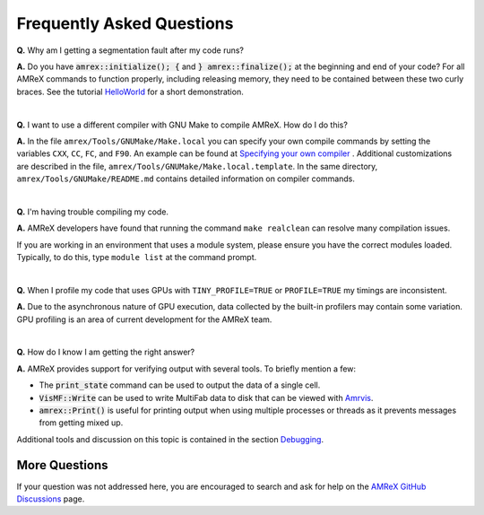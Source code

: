 .. role:: cpp(code)


Frequently Asked Questions
==========================


**Q.** Why am I getting a segmentation fault after my code runs?

**A.** Do you have :cpp:`amrex::initialize(); {` and :cpp:`} amrex::finalize();`
at the beginning and end of your code? For all AMReX commands to function
properly, including releasing memory, they need to be contained
between these two curly braces. See the tutorial `HelloWorld`_ for a short demonstration.     

.. _`HelloWorld` : https://amrex-codes.github.io/amrex/tutorials_html/Basic_Tutorial.html#helloworld

|

**Q.** I want to use a different compiler with GNU Make to compile AMReX. How do I do this?

**A.** In the file ``amrex/Tools/GNUMake/Make.local`` you can specify your own compile 
commands by setting the variables ``CXX``, ``CC``, ``FC``, and ``F90``. 
An example can be found at `Specifying your own compiler`_ . Additional 
customizations are described in the file, ``amrex/Tools/GNUMake/Make.local.template``.
In the same directory, ``amrex/Tools/GNUMake/README.md`` contains detailed
information on compiler commands. 

.. _`Specifying your own compiler` : https://amrex-codes.github.io/amrex/docs_html/BuildingAMReX.html#specifying-your-own-compiler

|

**Q.** I'm having trouble compiling my code.

**A.** AMReX developers have found that running the command ``make realclean`` can resolve
many compilation issues. 

If you are working in an environment that uses
a module system, please ensure you have the correct modules loaded. Typically, to do this, 
type ``module list`` at the command prompt.

|

**Q.** When I profile my code that uses GPUs with ``TINY_PROFILE=TRUE`` or ``PROFILE=TRUE``
my timings are inconsistent. 

**A.** Due to the asynchronous nature of GPU execution, data collected by the built-in profilers
may contain some variation. GPU profiling is an area of current development for the AMReX team. 

|

**Q.** How do I know I am getting the right answer?

**A.** AMReX provides support for verifying output with several tools. To briefly mention a few: 

- The :cpp:`print_state` command can be used to output the data of a single cell. 
- :cpp:`VisMF::Write` can be used to write MultiFab data to disk that can be viewed with `Amrvis`_. 
- :cpp:`amrex::Print()` is useful for printing
  output when using multiple processes or threads as it prevents messages
  from getting mixed up. 

Additional tools and discussion on this topic is contained
in the section `Debugging`_.

.. _`Debugging`: https://amrex-codes.github.io/amrex/docs_html/Basics.html?highlight=print#debugging

.. _`Amrvis`: https://amrex-codes.github.io/amrex/docs_html/Visualization.html#sec-amrvis

More Questions
--------------

If your question was not addressed here, you are encouraged to 
search and ask for help on the `AMReX GitHub Discussions`_ page. 

.. _`AMReX GitHub Discussions`: https://github.com/AMReX-Codes/amrex/discussions


